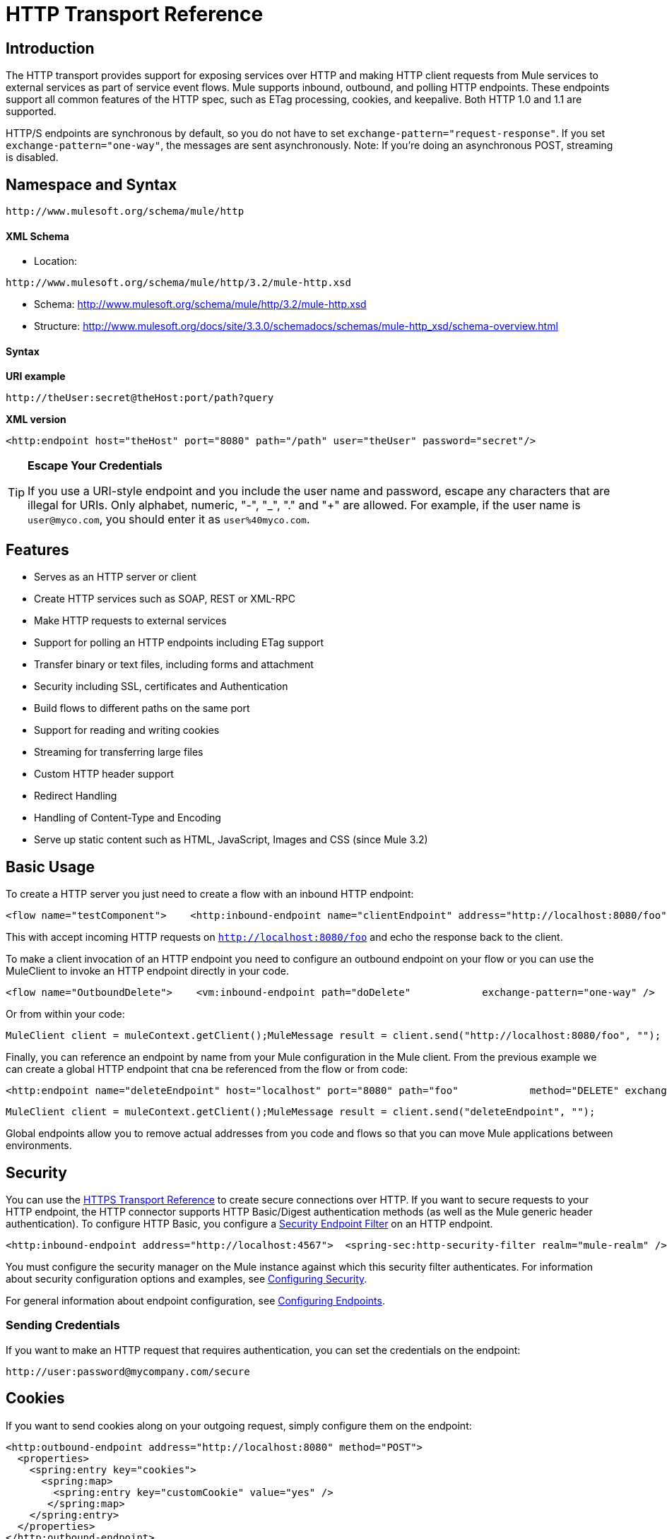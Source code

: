 = HTTP Transport Reference

== Introduction

The HTTP transport provides support for exposing services over HTTP and making HTTP client requests from Mule services to external services as part of service event flows. Mule supports inbound, outbound, and polling HTTP endpoints. These endpoints support all common features of the HTTP spec, such as ETag processing, cookies, and keepalive. Both HTTP 1.0 and 1.1 are supported.

HTTP/S endpoints are synchronous by default, so you do not have to set `exchange-pattern="request-response"`. If you set `exchange-pattern="one-way"`, the messages are sent asynchronously. Note: If you're doing an asynchronous POST, streaming is disabled.

== Namespace and Syntax

[source, code, linenums]
----
http://www.mulesoft.org/schema/mule/http
----

==== XML Schema

* Location:

[source, code, linenums]
----
http://www.mulesoft.org/schema/mule/http/3.2/mule-http.xsd
----
* Schema: http://www.mulesoft.org/schema/mule/http/3.2/mule-http.xsd
* Structure: http://www.mulesoft.org/docs/site/3.3.0/schemadocs/schemas/mule-http_xsd/schema-overview.html

==== Syntax

*URI example*

[source]
----
http://theUser:secret@theHost:port/path?query
----

*XML version*

[source, xml]
----
<http:endpoint host="theHost" port="8080" path="/path" user="theUser" password="secret"/>
----

[TIP]
====
*Escape Your Credentials*

If you use a URI-style endpoint and you include the user name and password, escape any characters that are illegal for URIs. Only alphabet, numeric, "-", "_", "." and "+" are allowed. For example, if the user name is `user@myco.com`, you should enter it as `user%40myco.com`.
====

== Features

* Serves as an HTTP server or client
* Create HTTP services such as SOAP, REST or XML-RPC
* Make HTTP requests to external services
* Support for polling an HTTP endpoints including ETag support
* Transfer binary or text files, including forms and attachment
* Security including SSL, certificates and Authentication
* Build flows to different paths on the same port
* Support for reading and writing cookies
* Streaming for transferring large files
* Custom HTTP header support
* Redirect Handling
* Handling of Content-Type and Encoding
* Serve up static content such as HTML, JavaScript, Images and CSS (since Mule 3.2)

== Basic Usage

To create a HTTP server you just need to create a flow with an inbound HTTP endpoint:

[source, xml, linenums]
----
<flow name="testComponent">    <http:inbound-endpoint name="clientEndpoint" address="http://localhost:8080/foo"/>    <echo-component/></flow>
----

This with accept incoming HTTP requests on `http://localhost:8080/foo` and echo the response back to the client.

To make a client invocation of an HTTP endpoint you need to configure an outbound endpoint on your flow or you can use the MuleClient to invoke an HTTP endpoint directly in your code.

[source, xml, linenums]
----
<flow name="OutboundDelete">    <vm:inbound-endpoint path="doDelete"            exchange-pattern="one-way" />    <http:outbound-endpoint host="localhost" port="8080" path="foo"            method="DELETE" exchange-pattern="one-way" />    </flow>
----

Or from within your code:

[source, code, linenums]
----
MuleClient client = muleContext.getClient();MuleMessage result = client.send("http://localhost:8080/foo", "");
----

Finally, you can reference an endpoint by name from your Mule configuration in the Mule client. From the previous example we can create a global HTTP endpoint that cna be referenced from the flow or from code:

[source, xml, linenums]
----
<http:endpoint name="deleteEndpoint" host="localhost" port="8080" path="foo"            method="DELETE" exchange-pattern="one-way" /><flow name="OutboundDelete">    <vm:inbound-endpoint path="doDelete" exchange-pattern="one-way" />    <http:outbound-endpoint ref="deleteEndpoint"/></flow>
----

[source, code, linenums]
----
MuleClient client = muleContext.getClient();MuleMessage result = client.send("deleteEndpoint", "");
----

Global endpoints allow you to remove actual addresses from you code and flows so that you can move Mule applications between environments.

== Security

You can use the link:/mule-user-guide/v/3.2/https-transport-reference[HTTPS Transport Reference] to create secure connections over HTTP. If you want to secure requests to your HTTP endpoint, the HTTP connector supports HTTP Basic/Digest authentication methods (as well as the Mule generic header authentication). To configure HTTP Basic, you configure a link:/mule-user-guide/v/3.2/configuring-security[Security Endpoint Filter] on an HTTP endpoint.

[source, xml, linenums]
----
<http:inbound-endpoint address="http://localhost:4567">  <spring-sec:http-security-filter realm="mule-realm" /> </http:inbound-endpoint>
----

You must configure the security manager on the Mule instance against which this security filter authenticates. For information about security configuration options and examples, see link:/mule-user-guide/v/3.2/configuring-security[Configuring Security].

For general information about endpoint configuration, see link:/mule-user-guide/v/3.2/configuring-endpoints[Configuring Endpoints].

=== Sending Credentials

If you want to make an HTTP request that requires authentication, you can set the credentials on the endpoint:

[source, code, linenums]
----
http://user:password@mycompany.com/secure
----

== Cookies

If you want to send cookies along on your outgoing request, simply configure them on the endpoint:

[source, xml, linenums]
----
<http:outbound-endpoint address="http://localhost:8080" method="POST">
  <properties>
    <spring:entry key="cookies">
      <spring:map>
        <spring:entry key="customCookie" value="yes" />
       </spring:map>
    </spring:entry>
  </properties>
</http:outbound-endpoint>
----

== Polling HTTP Services

The HTTP transport supports polling an HTTP URL, which is useful for grabbing periodic data from a page that changes or to invoke a REST service, such as polling an http://aws.amazon.com/sqs/[Amazon Queue].

To configure the HTTP Polling receiver, you include an HTTP polling-connector configuration in your Mule configuration:

[source, xml, linenums]
----
<http:polling-connector name="PollingHttpConnector" pollingFrequency="30000" reuseAddress="true" />
----

To use the connector in your endpoints, use:

[source, xml, linenums]
----
<http:inbound-endpoint user="marie" password="marie" host="localhost" port="61205"            connector-ref="PollingHttpConnector" />
----

== Handling HTTP Content-Type and Encoding

=== Sending

The following behavior applies when sending POST request bodies as a client and when returning a response body:

For a String, char[], Reader, or similar:

* If the endpoint has encoding set explicitly, use that
* Otherwise, take it from the message's property `Content-Type`
* If none of these is set, use the Mule Context's configuration default.
* For `Content-Type`, send the message's property `Content-Type` but with the actual encoding set.

For binary content, encoding is not relevant. `Content-Type` is set as follows:

* If the `Content-Type` property is set on the message, send that.
* Send "application/octet-stream" as `Content-Type` if none is set on the message.

=== Receiving

When receiving HTTP responses, the payload of the MuleMessage is the InputStream of the HTTP response.

== Including Custom Header Properties

When making a new HTTP client request, Mule filters out any existing HTTP request headers because they are often from a previous request. For example, if you have an HTTP endpoint that proxies another HTTP endpoint, you wouldn't want to copy the `Content-Type` header property from the first HTTP request to the second request.

If you do want to include HTTP headers, you can specify them as properties on the outbound endpoint as follows:

[source, xml, linenums]
----
<http:outbound-endpoint address="http://localhost:9002/events"                         connector-ref="HttpConnector" contentType="image/png">    <property key="Accept" value="*.*"/></http:outbound-endpoint>
----

or use Message Properties Transformer, as follows:

[source, xml, linenums]
----
<message-properties-transformer scope="outbound">
    <add-message-property key="Accept" value="*.*"/></message-properties-transformer>
<http:outbound-endpoint address="http://localhost:9002/events"                         connector-ref="HttpConnector" contentType="image/png"/>
----

== Building the Target URL from the Request

The HTTP request URL is available in the Mule header. You can access this using the header expression evaluator `#[header:http.request]`. For example, if you want to redirect the request to a different server based on a filter, you can build the target URL as shown below:

[source, xml]
----
<http:outbound-endpoint address="http://localhost:8080#[header:http.request]" />
----

== Handling Redirects

To redirect an HTTP client, you must set two properties on the endpoint. First, set the `http.status` property to '307', which instructs the client that the resource has be temporarily redirected. Alternatively, you can set the property to '301' for a permanent redirect. Second, set the `Location` property, which specifies the location where you want to redirect your client.

[TIP]
See the HTTP protocol specification for detailed information about status codes at http://www.w3.org/Protocols/rfc2616/rfc2616-sec10.html.

Following is an example of a service that is listening on the local address http://localhost:8080/mine and sends a response with the redirection code, instructing the client to go to http://mulesoft.org/.

[source, xml, linenums]
----
<http:inbound-endpoint address="http://localhost:8080/mine" exchange-pattern="request-response">
  <property key="http.status" value="307"/>
  <property key="Location" value="http://mulesoft.org/"/>
</http:inbound-endpoint>
----

Note: You must set the `exchange-pattern` attribute to `request-response`. Otherwise, a response immediately returns while the request is placed on an internal queue.

To follow redirects when making an outbound HTTP call, use the `followRedirect` attribute:

[source, xml, linenums]
----
<http:outbound-endpoint address="http://com.foo/bar" method="GET" exchange-pattern="request-response" followRedirects="true"/>
----

== Getting a Hash Map of POST body params

You can use the custom transformer link:http://www.mulesoft.org/docs/site/current/apidocs/org/mule/transport/http/transformers/HttpRequestBodyToParamMap.html[HttpRequestBodyToParamMap] on your inbound endpoint to return the message properties as a hash map of name-value pairs. This transformer handles GET and POST with `application/x-www-form-urlencoded` content type.

For example:

[source, xml, linenums]
----
<http:inbound-endpoint ...>  <http:body-to-parameter-map-transformer /></http:inbound-endpoint>
----

== Processing GET Query Parameters

GET parameters posted to an HTTP inbound endpoint are automatically available in the payload on the Mule Message in their raw form and the query parameters are also passed and stored as inbound-scoped headers of the Mule Message.

For example, the following flow creates a simple HTTP server:

[source, xml, linenums]
----
<flow name="flows1Flow1">
    <http:inbound-endpoint host="localhost" port="8081"  encoding="UTF-8"/>
    <logger message="#[groovy:return message.toString();]" level="INFO"/>
</flow>
----

Doing a request from a browser using the URL:

[source]
----
http://localhost:8081/echo?reverb=4&flange=2
----

Results in a message payload of `/echo?reverb=4&flange=2` and two additional inbound headers on the message `reverb=4` and `flange=2`.

These headers can then be accessed using expressions i.e. #[header:INBOUND:reverb] which can be used by filters and routers or injected into your code.

== Serving Static Content

The HTTP connector can be used as a web server to deliver static content such as images, HTML, JavaScript, CSS files etc. To enable this, configure a flow with an HTTP static-resource-handler:

[source, xml, linenums]
----
<flow name="main-http">
    <http:inbound-endpoint address="http://localhost:8080/static"/>
    <http:static-resource-handler resourceBase="${app.home}/docroot" defaultFile="index.html"/>
</flow>
----

The important attribute here is the `resourceBase` since it defines where on the local system that files are served from. Typically, this should be set to `${app.home}/docroot`, but it can point to any fully qualified location.

The default file allows you to specify the default resource to load if none is specified. If not set the default is `index.html`.

[TIP]
When developing your Mule application, the `docroot` directory should be located at `<project.home>/src/main/app/docroot`.

=== Content-Type Handling

The `static-resource-handler` uses the same mime type mapping system as the JDK, if you need to add your own mime type to file extension mappings, you need to add a the following file to your application `<project home>/src/main/resources/META-INF/mime.types`. With content similar to:

[source, code, linenums]
----
image/png                   pngtext/plain                  txt cgi java
----

This maps the mime type to one or more file extensions.

== Examples

The following provides some common usage examples that help you understand how to use HTTP and Mule.

[tabs]
------
[tab,title="Mule Flow"]
....

*Polling HTTP*

[source, xml, linenums]
----
<?xml version="1.0" encoding="UTF-8"?>
<mule xmlns="http://www.mulesoft.org/schema/mule/core" xmlns:xsi="http://www.w3.org/2001/XMLSchema-instance"
    xmlns:http="http://www.mulesoft.org/schema/mule/http" xmlns:vm="http://www.mulesoft.org/schema/mule/vm"    xmlns:test="http://www.mulesoft.org/schema/mule/test"
    xsi:schemaLocation="
       http://www.mulesoft.org/schema/mule/test http://www.mulesoft.org/schema/mule/test/3.2/mule-test.xsd       http://www.mulesoft.org/schema/mule/core http://www.mulesoft.org/schema/mule/core/3.2/mule.xsd       http://www.mulesoft.org/schema/mule/vm http://www.mulesoft.org/schema/mule/vm/3.2/mule-vm.xsd       http://www.mulesoft.org/schema/mule/http http://www.mulesoft.org/schema/mule/http/3.2/mule-http.xsd">
    <!-- We are using two different types of HTTP connector so we must declare them both in the config -->
    <http:polling-connector name="PollingHttpConnector" pollingFrequency="30000" reuseAddress="true" />    <http:connector name="HttpConnector" />
    <flow name="polling">
        <http:inbound-endpoint host="localhost" port="8080" connector-ref="PollingHttpConnector" exchange-pattern="one-way">
            <property key="Accept" value="application/xml" />
        </http:inbound-endpoint>
        <vm:outbound-endpoint path="toclient" exchange-pattern="one-way" />
    </flow>
    <flow name="polled">
        <inbound-endpoint address="http://localhost:8080" connector-ref="HttpConnector" />        <test:component>
            <test:return-data>foo</test:return-data>
        </test:component>
    </flow>
</mule>
----

....
[tab,title="Mule Service"]
....

*Polling HTTP*

[source, xml, linenums]
----
<?xml version="1.0" encoding="UTF-8"?>
<mule xmlns="http://www.mulesoft.org/schema/mule/core"      xmlns:xsi="http://www.w3.org/2001/XMLSchema-instance"      xmlns:spring="http://www.springframework.org/schema/beans"      xmlns:http="http://www.mulesoft.org/schema/mule/http"      xmlns:vm="http://www.mulesoft.org/schema/mule/vm"      xmlns:test="http://www.mulesoft.org/schema/mule/test"      xsi:schemaLocation="       http://www.mulesoft.org/schema/mule/test http://www.mulesoft.org/schema/mule/test/3.2/mule-test.xsd       http://www.springframework.org/schema/beans http://www.springframework.org/schema/beans/spring-beans-3.0.xsd       http://www.mulesoft.org/schema/mule/core http://www.mulesoft.org/schema/mule/core/3.2/mule.xsd       http://www.mulesoft.org/schema/mule/vm http://www.mulesoft.org/schema/mule/vm/3.2/mule-vm.xsd       http://www.mulesoft.org/schema/mule/http http://www.mulesoft.org/schema/mule/http/3.2/mule-http.xsd">    <http:polling-connector name="PollingHttpConnector" pollingFrequency="30000" reuseAddress="true"/>    <http:connector name="HttpConnector"/>
    <vm:connector name="vmQueue"/>
    <model name="http polling test model">
        <service name="polling">
            <inbound>
                <http:inbound-endpoint host="localhost" port="8080"                          connector-ref="PollingHttpConnector" exchange-pattern="one-way">
                    <property key="Accept" value="application/xml"/>
                </http:inbound-endpoint>
            </inbound>
            <test:component/>
            <outbound>
                <pass-through-router>
                    <outbound-endpoint address="vm://toclient" exchange-pattern="one-way"/>
                </pass-through-router>
            </outbound>
        </service>
        <service name="polled">
            <inbound>
                <inbound-endpoint address="http://localhost:8080"                                  connector-ref="HttpConnector"/>
            </inbound>
            <test:component>
                <test:return-data>foo</test:return-data>
            </test:component>
        </service>
    </model>
</mule>
----

....
------

[tabs]
------
[tab,title="Mule Flow"]
....

*WebServer - Static Content*

[source, xml, linenums]
----
<?xml version="1.0" encoding="UTF-8"?>
<mule xmlns="http://www.mulesoft.org/schema/mule/core"      xmlns:xsi="http://www.w3.org/2001/XMLSchema-instance"      xmlns:http="http://www.mulesoft.org/schema/mule/http"
      xsi:schemaLocation="http://www.mulesoft.org/schema/mule/core http://www.mulesoft.org/schema/mule/core/3.2/mule.xsd
      http://www.mulesoft.org/schema/mule/http
      http://www.mulesoft.org/schema/mule/http/3.2/mule-http.xsd">
    <flow name="httpWebServer">
        <http:inbound-endpoint address="http://localhost:8080/static"/>
        <http:static-resource-handler resourceBase="${app.home}/docroot"                defaultFile="index.html"/>
    </flow>
</mule>
----

....
------

[tabs]
------
[tab,title="Mule Flow"]
....

*Setting Cookies on a Request*

[source, xml, linenums]
----
<mule xmlns="http://www.mulesoft.org/schema/mule/core" xmlns:xsi="http://www.w3.org/2001/XMLSchema-instance"    xmlns:spring="http://www.springframework.org/schema/beans"    xmlns:http="http://www.mulesoft.org/schema/mule/http" xmlns:vm="http://www.mulesoft.org/schema/mule/vm"    xsi:schemaLocation="       http://www.springframework.org/schema/beans http://www.springframework.org/schema/beans/spring-beans-3.0.xsd       http://www.mulesoft.org/schema/mule/core http://www.mulesoft.org/schema/mule/core/3.2/mule.xsd       http://www.mulesoft.org/schema/mule/http http://www.mulesoft.org/schema/mule/http/3.2/mule-http.xsd       http://www.mulesoft.org/schema/mule/vm http://www.mulesoft.org/schema/mule/vm/3.2/mule-vm.xsd">    <http:connector name="httpConnector" enableCookies="true" />    <flow name="testService">        <vm:inbound-endpoint path="vm-in" exchange-pattern="one-way" />        <http:outbound-endpoint address="http://localhost:${port1}"            method="POST" exchange-pattern="one-way" content-type="text/xml">            <properties>                <spring:entry key="cookies">                    <spring:map>                        <spring:entry key="customCookie" value="yes"/>                        <spring:entry key="expressionCookie" value="#[header:INBOUND:COOKIE_HEADER]"/>                    </spring:map>                </spring:entry>            </properties>        </http:outbound-endpoint>    </flow></mule>
----

....
[tab,title="Mule Service"]
....

*Setting Cookies on a Request*

[source, xml, linenums]
----
<mule xmlns="http://www.mulesoft.org/schema/mule/core"    xmlns:xsi="http://www.w3.org/2001/XMLSchema-instance"    xmlns:spring="http://www.springframework.org/schema/beans"    xmlns:http="http://www.mulesoft.org/schema/mule/http"    xmlns:vm="http://www.mulesoft.org/schema/mule/vm"    xsi:schemaLocation="       http://www.springframework.org/schema/beans http://www.springframework.org/schema/beans/spring-beans-3.0.xsd       http://www.mulesoft.org/schema/mule/core http://www.mulesoft.org/schema/mule/core/3.2/mule.xsd       http://www.mulesoft.org/schema/mule/http http://www.mulesoft.org/schema/mule/http/3.2/mule-http.xsd       http://www.mulesoft.org/schema/mule/vm http://www.mulesoft.org/schema/mule/vm/3.2/mule-vm.xsd">    <http:connector name="httpConnector" enableCookies="true"/>    <model name="main">        <service name="testService">            <inbound>                <vm:inbound-endpoint path="vm-in" exchange-pattern="one-way"/>            </inbound>            <outbound>                <pass-through-router>                    <http:outbound-endpoint address="http://localhost:${port1}" method="POST"                         exchange-pattern="one-way">                        <properties>                            <spring:entry key="Content-Type" value="text/xml" />                            <spring:entry key="cookies">                                <spring:map>                                    <spring:entry key="customCookie" value="yes"/>                                    <spring:entry key="expressionCookie"                          value="#[header:INBOUND:COOKIE_HEADER]"/>                                </spring:map>                            </spring:entry>                        </properties>                    </http:outbound-endpoint>                </pass-through-router>            </outbound>        </service>    </model></mule>
----
....
------

== Configuration Reference

== Connector

Allows Mule to communicate over HTTP. All parts of the HTTP spec are covered by Mule, so you can expect ETags to be honored as well as keep alive semantics and cookies.

=== Attributes of <connector...>

[%header,cols="10,10,10,10,60"]
|===
|Name |Type |Required |Default |Description
|cookieSpec |enumeration |no |  |The cookie specification to be used by this connector when cookies are enabled.
|proxyHostname |string |no |  |The proxy host name or address.
|proxyPassword |string |no |  |The password to use for proxy access.
|proxyPort |port number |no |  |The proxy port number.
|proxyUsername |string |no |  |The username to use for proxy access.
|proxyNtlmAuthentication |boolean |no |  |Whether the proxy authentication scheme is NTLM or not. This property is required in order to use the right credentials under that scheme. Default is false
|enableCookies |boolean |no |  |Whether to support cookies.
|===

=== Child Elements of <connector...>

[%header,cols="3*",width=10%]
|===
|Name |Cardinality |Description
|===

This connector also accepts all the attributes from the TCP connector.

For example:

[source, xml, linenums]
----
<mule xmlns="http://www.mulesoft.org/schema/mule/core"       xmlns:xsi="http://www.w3.org/2001/XMLSchema-instance"       xmlns:spring="http://www.springframework.org/schema/beans"       xmlns:http="http://www.mulesoft.org/schema/mule/http"    xsi:schemaLocation="       http://www.springframework.org/schema/beans http://www.springframework.org/schema/beans/spring-beans-3.0.xsd       http://www.mulesoft.org/schema/mule/core http://www.mulesoft.org/schema/mule/core/3.2/mule.xsd       http://www.mulesoft.org/schema/mule/http http://www.mulesoft.org/schema/mule/http/3.2/mule-http.xsd">    <http:connector name="HttpConnector" enableCookies="true" keepAlive="true"/>...</mule>
----

== Polling connector

Allows Mule to poll an external HTTP server and generate events from the result. This is useful for pull-only web services.

=== Attributes of <polling-connector...>

[%header,cols="10,10,10,10,60"]
|===
|Name |Type |Required |Default |Description
|cookieSpec |enumeration |no |  |The cookie specification to be used by this connector when cookies are enabled.
|proxyHostname |string |no |  |The proxy host name or address.
|proxyPassword |string |no |  |The password to use for proxy access.
|proxyPort |port number |no |  |The proxy port number.
|proxyUsername |string |no |  |The username to use for proxy access.
|proxyNtlmAuthentication |boolean |no |  |Whether the proxy authentication scheme is NTLM or not. This property is required in order to use the right credentials under that scheme. Default is false
|enableCookies |boolean |no |  |Whether to support cookies.
|pollingFrequency |long |no |  |The time in milliseconds to wait between each request to the remote HTTP server.
|checkEtag |boolean |no |  |Whether the ETag header from the remote server is processed if the header is present.
|discardEmptyContent |boolean |no |  |Whether Mule should discard any messages from the remote server that have a zero content length. For many services a zero length would mean there was no data to return. If the remote HTTP server does return content to say that that the request is empty, users can configure a content filter on the endpoint to filter these messages out.
|===

=== Child Elements of <polling-connector...>

[%header,cols="3*",width=10%]
|===
|Name |Cardinality |Description
|===

This connector also accepts all the attributes from the TCP connector.

For more information, see "Polling HTTP Services".

== Rest service component

Built-in RestServiceWrapper can be used to proxy REST style services as local Mule components.

=== Attributes of <rest-service-component...>

[%header,cols="10,10,10,10,60"]
|===
|Name |Type |Required |Default |Description
|httpMethod |enumeration |no |GET |The HTTP method to use when making the service request.
|serviceUrl |  |yes |  |The service URL to use when making the request. This should not contain any parameters, since these should be configured on the component. The service URL can contain Mule expressions, so the URL can be dynamic for each message request.
|===

=== Child Elements of <rest-service-component...>

[%header,cols="3*",width=10%]
|======
|Name |Cardinality |Description
|error-filter |0..1 |An error filter can be used to detect whether the response from the remote service resulted in an error.
|payloadParameterName |0..* |If the payload of the message is to be attached as a URL parameter, this should be set to the parameter name. If the message payload is an array of objects that multiple parameters can be set to, use each element in the array.
|requiredParameter |0..* |These are parameters that must be available on the current message for the request to be successful. The Key maps to the parameter name, the value can be any one of the valid expressions supported by Mule.
|optionalParameter |0..* |These are parameters that if they are on the current message will be added to the request, otherwise they will be ignored. The Key maps to the parameter name, the value can be any one of the valid expressions supported by Mule.
|======

== Inbound endpoint

An inbound HTTP endpoint exposes a service over HTTP, essentially making it an HTTP server. If polling of a remote HTTP service is required, this endpoint should be configured with a polling HTTP connector.

=== Attributes of <inbound-endpoint...>

[%header,cols="10,10,10,10,60"]
|===
|Name |Type |Required |Default |Description
|user |string |no |  |The user name (if any) that will be used to authenticate against.
|password |string |no |  |The password for the user.
|host |string |no |  |The host to connect to. For inbound endpoints, this should be an address of a local network interface.
|port |port number |no |  |The port number to use when a connection is made.
|path |string |no |  |The path for the HTTP URL. It must not start with a slash.
|contentType |string |no |  |The HTTP ContentType to use.
|method |httpMethodTypes |no |  |The HTTP method to use.
|keep-alive |boolean |no |  |Controls if the socket connection is kept alive. If set to true, a keep-alive header with the connection timeout specified in the connector will be returned. If set to false, a "Connection: close" header will be returned.
|===

No Child Elements of <inbound-endpoint...>

For example:

[source, xml, linenums]
----
<http:inbound-endpoint host="localhost" port="63081" path="services/Echo" keep-alive="true"/>
----

The HTTP inbound endpoint attributes override those specified for the link:/mule-user-guide/v/3.2/endpoint-configuration-reference[default inbound endpoint attributes].

== Outbound endpoint

The HTTP outbound endpoint allows Mule to send requests to external servers or Mule inbound HTTP endpoints using the HTTP protocol.

=== Attributes of <outbound-endpoint...>

[%header,cols="10,10,10,10,60"]
|====
|Name |Type |Required |Default |Description
|followRedirects |boolean |no |  |If a request if made using GET that responds with a redirectLocation header, setting this to true will make the request on the redirect URL. This only works when using GET since you cannot automatically follow redirects when perfroming a POST (a restriction according to RFC 2616).
|user |string |no |  |The user name (if any) that will be used to authenticate against.
|password |string |no |  |The password for the user.
|host |string |no |  |The host to connect to. For inbound endpoints, this should be an address of a local network interface.
|port |port number |no |  |The port number to use when a connection is made.
|path |string |no |  |The path for the HTTP URL. It must not start with a slash.
|contentType |string |no |  |The HTTP ContentType to use.
|method |httpMethodTypes |no |  |The HTTP method to use.
|keep-alive |boolean |no |  |Controls if the socket connection is kept alive. If set to true, a keep-alive header with the connection timeout specified in the connector will be returned. If set to false, a "Connection: close" header will be returned.
|====

No Child Elements of <outbound-endpoint...>

For example:

[source, xml, linenums]
----
<http:outbound-endpoint host="localhost" port="8080" method="POST"/>
----

The HTTP outbound endpoint attributes override those specified for the link:/mule-user-guide/v/3.2/endpoint-configuration-reference[default outbound endpoint attributes].

== Endpoint

Configures a 'global' HTTP endpoint that can be referenced by services. Services can augment the configuration defined in the global endpoint with local configuration elements.

=== Attributes of <endpoint...>

[%header,cols="10,10,10,10,60"]
|====
|Name |Type |Required |Default |Description
|followRedirects |boolean |no |  |If a request if made using GET that responds with a redirectLocation header, setting this to true will make the request on the redirect URL. This only works when using GET since you cannot automatically follow redirects when perfroming a POST (a restriction according to RFC 2616).
|user |string |no |  |The user name (if any) that will be used to authenticate against.
|password |string |no |  |The password for the user.
|host |string |no |  |The host to connect to. For inbound endpoints, this should be an address of a local network interface.
|port |port number |no |  |The port number to use when a connection is made.
|path |string |no |  |The path for the HTTP URL. It must not start with a slash.
|contentType |string |no |  |The HTTP ContentType to use.
|method |httpMethodTypes |no |  |The HTTP method to use.
|keep-alive |boolean |no |  |Controls if the socket connection is kept alive. If set to true, a keep-alive header with the connection timeout specified in the connector will be returned. If set to false, a "Connection: close" header will be returned.
|====

No Child Elements of <endpoint...>

For example:

[source, xml, linenums]
----
<http:endpoint name="serverEndpoint1" host="localhost" port="60199" path="test1" />
----
The HTTP endpoint attributes override those specified for the link:/mule-user-guide/v/3.2/endpoint-configuration-reference[default global endpoint attributes].

= HTTP Transport

The HTTP transport provides support for exposing services over HTTP and making HTTP client requests from Mule services to external services as part of service event flows. Mule supports inbound, outbound, and polling HTTP endpooints. These endpoints support all common features of the HTTP spec, such as ETag processing, cookies, and keepalive. Both HTTP 1.0 and 1.1 are supported.

== Connector

Allows Mule to communicate over HTTP. All parts of the HTTP spec are covered by Mule, so you can expect ETags to be honored as well as keep alive semantics and cookies.

=== Attributes of <connector...>

[%header,cols="10,10,10,10,60"]
|===
|Name |Type |Required |Default |Description
|cookieSpec |enumeration |no |  |The cookie specification to be used by this connector when cookies are enabled.
|proxyHostname |string |no |  |The proxy host name or address.
|proxyPassword |string |no |  |The password to use for proxy access.
|proxyPort |port number |no |  |The proxy port number.
|proxyUsername |string |no |  |The username to use for proxy access.
|enableCookies |boolean |no |  |Whether to support cookies.
|===

No Child Elements of <connector...>

== Inbound endpoint

An inbound HTTP endpoint exposes a service over HTTP, essentially making it an HTTP server. If polling of a remote HTTP service is required, this endpoint should be configured with a polling HTTP connector.

=== Attributes of <inbound-endpoint...>

[%header,cols="10,10,10,10,60"]
|===
|Name |Type |Required |Default |Description
|user |string |no |  |The user name (if any) that will be used to authenticate against.
|password |string |no |  |The password for the user.
|host |string |no |  |The host to connect to. For inbound endpoints, this should be an address of a local network interface.
|port |port number |no |  |The port number to use when a connection is made.
|path |string |no |  |The path for the HTTP URL.
|contentType |string |no |  |The HTTP ContentType to use.
|method |httpMethodTypes |no |  |The HTTP method to use.
|keep-alive |boolean |no |  |Controls if the socket connection is kept alive. If set to true, a keep-alive header with the connection timeout specified in the connector will be returned. If set to false, a "Connection: close" header will be returned.
|===

No Child Elements of <inbound-endpoint...>

== Outbound endpoint

The HTTP outbound endpoint allows Mule to send requests to external servers or Mule inbound HTTP endpoints using the HTTP protocol.

=== Attributes of <outbound-endpoint...>

[%header,cols="10,10,10,10,60"]
|====
|Name |Type |Required |Default |Description
|followRedirects |boolean |no |  |If a request if made using GET that responds with a redirectLocation header, setting this to true will make the request on the redirect URL. This only works when using GET since you cannot automatically follow redirects when perfroming a POST (a restriction according to RFC 2616).
|user |string |no |  |The user name (if any) that will be used to authenticate against.
|password |string |no |  |The password for the user.
|host |string |no |  |The host to connect to. For inbound endpoints, this should be an address of a local network interface.
|port |port number |no |  |The port number to use when a connection is made.
|path |string |no |  |The path for the HTTP URL.
|contentType |string |no |  |The HTTP ContentType to use.
|method |httpMethodTypes |no |  |The HTTP method to use.
|keep-alive |boolean |no |  |Controls if the socket connection is kept alive. If set to true, a keep-alive header with the connection timeout specified in the connector will be returned. If set to false, a "Connection: close" header will be returned.
|====

No Child Elements of <outbound-endpoint...>

== Endpoint

Configures a 'global' HTTP endpoint that can be referenced by services. Services can augment the configuration defined in the global endpoint with local configuration elements.

=== Attributes of <endpoint...>

[%header,cols="10,10,10,10,60"]
|====
|Name |Type |Required |Default |Description
|followRedirects |boolean |no |  |If a request if made using GET that responds with a redirectLocation header, setting this to true will make the request on the redirect URL. This only works when using GET since you cannot automatically follow redirects when perfroming a POST (a restriction according to RFC 2616).
|user |string |no |  |The user name (if any) that will be used to authenticate against.
|password |string |no |  |The password for the user.
|host |string |no |  |The host to connect to. For inbound endpoints, this should be an address of a local network interface.
|port |port number |no |  |The port number to use when a connection is made.
|path |string |no |  |The path for the HTTP URL.
|contentType |string |no |  |The HTTP ContentType to use.
|method |httpMethodTypes |no |  |The HTTP method to use.
|keep-alive |boolean |no |  |Controls if the socket connection is kept alive. If set to true, a keep-alive header with the connection timeout specified in the connector will be returned. If set to false, a "Connection: close" header will be returned.
|====

No Child Elements of <endpoint...>


=== Transformers

These are transformers specific to this transport. Note that these are added automatically to the Mule registry at start up. When doing automatic transformations these will be included when searching for the correct transformers.

[%header,cols="10,90"]
|===
|Name |Description
|http-response-to-object-transformer |A transformer that converts an HTTP response to a Mule Message. The payload may be a String, stream, or byte array.
|http-response-to-string-transformer |Converts an HTTP response payload into a string. The headers of the response will be preserved on the message.
|object-to-http-request-transformer |This transformer will create a valid HTTP request using the current message and any HTTP headers set on the current message.
|message-to-http-response-transformer |This transformer will create a valid HTTP response using the current message and any HTTP headers set on the current message.
|body-to-parameter-map-transformer |This transformer parses the body of a HTTP request into a Map.
|===

=== Filters

Filters can be used to control which data is allowed to continue in the flow.

[%header,cols="10,90"]
|===
|Name |Description
|request-wildcard-filter |(As of 2.2.2) The request-wildcard-filter element can be used to restrict the request by applying wildcard expressions to the URL.
|===

== Polling connector

Allows Mule to poll an external HTTP server and generate events from the result. This is useful for pull-only web services.

=== Attributes of <polling-connector...>

[%header,cols="10,10,10,10,60"]
|===
|Name |Type |Required |Default |Description
|cookieSpec |enumeration |no |  |The cookie specification to be used by this connector when cookies are enabled.
|proxyHostname |string |no |  |The proxy host name or address.
|proxyPassword |string |no |  |The password to use for proxy access.
|proxyPort |port number |no |  |The proxy port number.
|proxyUsername |string |no |  |The username to use for proxy access.
|enableCookies |boolean |no |  |Whether to support cookies.
|pollingFrequency |long |no |  |The time in milliseconds to wait between each request to the remote HTTP server.
|checkEtag |boolean |no |  |Whether the ETag header from the remote server is processed if the header is present.
|discardEmptyContent |boolean |no |  |Whether Mule should discard any messages from the remote server that have a zero content length. For many services a zero length would mean there was no data to return. If the remote HTTP server does return content to say that that the request is empty, users can configure a content filter on the endpoint to filter these messages out.
|===

No Child Elements of <polling-connector...>

== Rest service component

Built-in RestServiceWrapper can be used to proxy REST style services as local Mule components.

=== Attributes of <rest-service-component...>

[%header,cols="10,10,10,10,60"]
|===
|Name |Type |Required |Default |Description
|httpMethod |enumeration |no |GET |The HTTP method to use when making the service request.
|serviceUrl |  |yes |  |The service URL to use when making the request. This should not contain any parameters, since these should be configured on the component. The service URL can contain Mule expressions, so the URL can be dynamic for each message request.
|===

=== Child Elements of <rest-service-component...>

[%header,cols="3*",width=10%]
|===
|Name |Cardinality |Description
|error-filter |0..1 |An error filter can be used to detect whether the response from the remote service resulted in an error.
|payloadParameterName |0..* |If the payload of the message is to be attached as a URL parameter, this should be set to the parameter name. If the message payload is an array of objects that multiple parameters can be set to, use each element in the array.
|requiredParameter |0..* |These are parameters that must be available on the current message for the request to be successful. The Key maps to the parameter name, the value can be any one of the valid expressions supported by Mule.
|optionalParameter |0..* |These are parameters that if they are on the current message will be added to the request, otherwise they will be ignored. The Key maps to the parameter name, the value can be any one of the valid expressions supported by Mule.
|===

== Request wildcard filter

(As of 2.2.2) The request-wildcard-filter element can be used to restrict the request by applying wildcard expressions to the URL.

No Child Elements of <request-wildcard-filter...>
